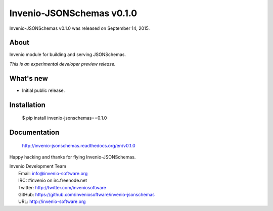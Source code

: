 ============================
 Invenio-JSONSchemas v0.1.0
============================

Invenio-JSONSchemas v0.1.0 was released on September 14, 2015.

About
-----

Invenio module for building and serving JSONSchemas.

*This is an experimental developer preview release.*

What's new
----------

- Initial public release.

Installation
------------

   $ pip install invenio-jsonschemas==0.1.0

Documentation
-------------

   http://invenio-jsonschemas.readthedocs.org/en/v0.1.0

Happy hacking and thanks for flying Invenio-JSONSchemas.

| Invenio Development Team
|   Email: info@invenio-software.org
|   IRC: #invenio on irc.freenode.net
|   Twitter: http://twitter.com/inveniosoftware
|   GitHub: https://github.com/inveniosoftware/invenio-jsonschemas
|   URL: http://invenio-software.org
